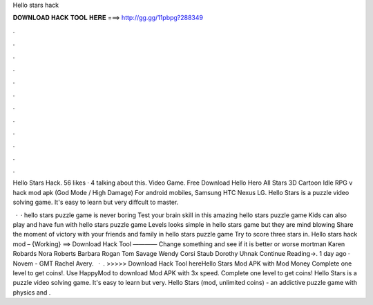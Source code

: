 Hello stars hack



𝐃𝐎𝐖𝐍𝐋𝐎𝐀𝐃 𝐇𝐀𝐂𝐊 𝐓𝐎𝐎𝐋 𝐇𝐄𝐑𝐄 ===> http://gg.gg/11pbpg?288349



.



.



.



.



.



.



.



.



.



.



.



.

Hello Stars Hack. 56 likes · 4 talking about this. Video Game. Free Download Hello Hero All Stars 3D Cartoon Idle RPG v hack mod apk (God Mode / High Damage) For android mobiles, Samsung HTC Nexus LG. Hello Stars is a puzzle video solving game. It's easy to learn but very diffcult to master.

 · · hello stars puzzle game is never boring Test your brain skill in this amazing hello stars puzzle game Kids can also play and have fun with hello stars puzzle game Levels looks simple in hello stars game but they are mind blowing Share the moment of victory with your friends and family in hello stars puzzle game Try to score three stars in. Hello stars hack mod – {Working} ==> Download Hack Tool ———— Change something and see if it is better or worse mortman Karen Robards Nora Roberts Barbara Rogan Tom Savage Wendy Corsi Staub Dorothy Uhnak Continue Reading→. 1 day ago · Novem - GMT Rachel Avery.  · . >>>>> Download Hack Tool hereHello Stars Mod APK with Mod Money Complete one level to get coins!. Use HappyMod to download Mod APK with 3x speed. Complete one level to get coins! Hello Stars is a puzzle video solving game. It's easy to learn but very. Hello Stars (mod, unlimited coins) - an addictive puzzle game with physics and .
